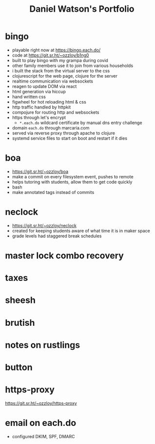 #+title: Daniel Watson's Portfolio
#+options: toc:nil

* bingo
  + playable right now at https://bingo.each.do/
  + code at https://git.sr.ht/~ozzloy/b1ng0
  + built to play bingo with my grampa during covid
  + other family members use it to join from various households
  + i built the stack from the virtual server to the css
  + clojurescript for the web page, clojure for the server
  + realtime communication via websockets
  + reagen to update DOM via react
  + html generation via hiccup
  + hand written css
  + figwheel for hot reloading html & css
  + http traffic handled by httpkit
  + compojure for routing http and websockets
  + https through let's encrypt
    + =*.each.do= wildcard certificate by manual dns entry challenge
  + domain =each.do= through marcaria.com
  + served via reverse proxy through apache to clojure
  + systemd service files to start on boot and restart if it dies
* boa
  + https://git.sr.ht/~ozzloy/boa
  + make a commit on every filesystem event, pushes to remote
  + helps tutoring with students, allow them to get code quickly
  + bash
  + make annotated tags instead of commits
* neclock
  + https://git.sr.ht/~ozzloy/neclock
  + created for keeping students aware of what time it is in maker space
  + grade levels had staggered break schedules
* master lock combo recovery
* taxes
* sheesh
* brutish
* notes on rustlings
* button
* https-proxy
https://git.sr.ht/~ozzloy/https-proxy
* email on each.do
  + configured DKIM, SPF, DMARC
